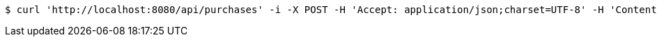 [source,bash]
----
$ curl 'http://localhost:8080/api/purchases' -i -X POST -H 'Accept: application/json;charset=UTF-8' -H 'Content-Type: application/json;charset=UTF-8' -d '{"id":1,"productType":"Cake","expires":1480574890466,"purchaseDetails":[{"id":1,"description":"XXL wedding cake","quantity":1,"value":500.0}]}'
----